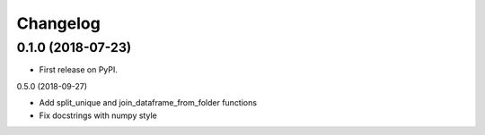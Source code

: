 
Changelog
=========

0.1.0 (2018-07-23)
------------------

* First release on PyPI.

0.5.0 (2018-09-27)

* Add split_unique and join_dataframe_from_folder functions
* Fix docstrings with numpy style